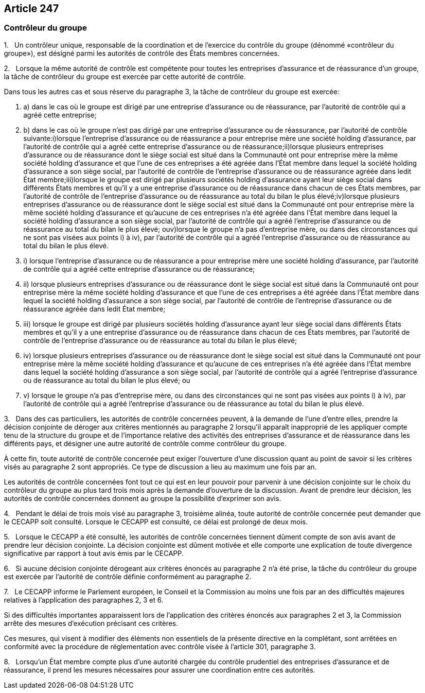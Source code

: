 == Article 247

=== Contrôleur du groupe

1.   Un contrôleur unique, responsable de la coordination et de l'exercice du contrôle du groupe (dénommé «contrôleur du groupe»), est désigné parmi les autorités de contrôle des États membres concernées.

2.   Lorsque la même autorité de contrôle est compétente pour toutes les entreprises d'assurance et de réassurance d'un groupe, la tâche de contrôleur du groupe est exercée par cette autorité de contrôle.

Dans tous les autres cas et sous réserve du paragraphe 3, la tâche de contrôleur du groupe est exercée:

. a) dans le cas où le groupe est dirigé par une entreprise d'assurance ou de réassurance, par l'autorité de contrôle qui a agréé cette entreprise;

. b) dans le cas où le groupe n'est pas dirigé par une entreprise d'assurance ou de réassurance, par l'autorité de contrôle suivante:i)lorsque l'entreprise d'assurance ou de réassurance a pour entreprise mère une société holding d'assurance, par l'autorité de contrôle qui a agréé cette entreprise d'assurance ou de réassurance;ii)lorsque plusieurs entreprises d'assurance ou de réassurance dont le siège social est situé dans la Communauté ont pour entreprise mère la même société holding d'assurance et que l'une de ces entreprises a été agréée dans l'État membre dans lequel la société holding d'assurance a son siège social, par l'autorité de contrôle de l'entreprise d'assurance ou de réassurance agréée dans ledit État membre;iii)lorsque le groupe est dirigé par plusieurs sociétés holding d'assurance ayant leur siège social dans différents États membres et qu'il y a une entreprise d'assurance ou de réassurance dans chacun de ces États membres, par l'autorité de contrôle de l'entreprise d'assurance ou de réassurance au total du bilan le plus élevé;iv)lorsque plusieurs entreprises d'assurance ou de réassurance dont le siège social est situé dans la Communauté ont pour entreprise mère la même société holding d'assurance et qu'aucune de ces entreprises n'a été agréée dans l'État membre dans lequel la société holding d'assurance a son siège social, par l'autorité de contrôle qui a agréé l'entreprise d'assurance ou de réassurance au total du bilan le plus élevé; ouv)lorsque le groupe n'a pas d'entreprise mère, ou dans des circonstances qui ne sont pas visées aux points i) à iv), par l'autorité de contrôle qui a agréé l'entreprise d'assurance ou de réassurance au total du bilan le plus élevé.

. i) lorsque l'entreprise d'assurance ou de réassurance a pour entreprise mère une société holding d'assurance, par l'autorité de contrôle qui a agréé cette entreprise d'assurance ou de réassurance;

. ii) lorsque plusieurs entreprises d'assurance ou de réassurance dont le siège social est situé dans la Communauté ont pour entreprise mère la même société holding d'assurance et que l'une de ces entreprises a été agréée dans l'État membre dans lequel la société holding d'assurance a son siège social, par l'autorité de contrôle de l'entreprise d'assurance ou de réassurance agréée dans ledit État membre;

. iii) lorsque le groupe est dirigé par plusieurs sociétés holding d'assurance ayant leur siège social dans différents États membres et qu'il y a une entreprise d'assurance ou de réassurance dans chacun de ces États membres, par l'autorité de contrôle de l'entreprise d'assurance ou de réassurance au total du bilan le plus élevé;

. iv) lorsque plusieurs entreprises d'assurance ou de réassurance dont le siège social est situé dans la Communauté ont pour entreprise mère la même société holding d'assurance et qu'aucune de ces entreprises n'a été agréée dans l'État membre dans lequel la société holding d'assurance a son siège social, par l'autorité de contrôle qui a agréé l'entreprise d'assurance ou de réassurance au total du bilan le plus élevé; ou

. v) lorsque le groupe n'a pas d'entreprise mère, ou dans des circonstances qui ne sont pas visées aux points i) à iv), par l'autorité de contrôle qui a agréé l'entreprise d'assurance ou de réassurance au total du bilan le plus élevé.

3.   Dans des cas particuliers, les autorités de contrôle concernées peuvent, à la demande de l'une d'entre elles, prendre la décision conjointe de déroger aux critères mentionnés au paragraphe 2 lorsqu'il apparaît inapproprié de les appliquer compte tenu de la structure du groupe et de l'importance relative des activités des entreprises d'assurance et de réassurance dans les différents pays, et désigner une autre autorité de contrôle comme contrôleur du groupe.

À cette fin, toute autorité de contrôle concernée peut exiger l'ouverture d'une discussion quant au point de savoir si les critères visés au paragraphe 2 sont appropriés. Ce type de discussion a lieu au maximum une fois par an.

Les autorités de contrôle concernées font tout ce qui est en leur pouvoir pour parvenir à une décision conjointe sur le choix du contrôleur du groupe au plus tard trois mois après la demande d'ouverture de la discussion. Avant de prendre leur décision, les autorités de contrôle concernées donnent au groupe la possibilité d'exprimer son avis.

4.   Pendant le délai de trois mois visé au paragraphe 3, troisième alinéa, toute autorité de contrôle concernée peut demander que le CECAPP soit consulté. Lorsque le CECAPP est consulté, ce délai est prolongé de deux mois.

5.   Lorsque le CECAPP a été consulté, les autorités de contrôle concernées tiennent dûment compte de son avis avant de prendre leur décision conjointe. La décision conjointe est dûment motivée et elle comporte une explication de toute divergence significative par rapport à tout avis émis par le CECAPP.

6.   Si aucune décision conjointe dérogeant aux critères énoncés au paragraphe 2 n'a été prise, la tâche du contrôleur du groupe est exercée par l'autorité de contrôle définie conformément au paragraphe 2.

7.   Le CECAPP informe le Parlement européen, le Conseil et la Commission au moins une fois par an des difficultés majeures relatives à l'application des paragraphes 2, 3 et 6.

Si des difficultés importantes apparaissent lors de l'application des critères énoncés aux paragraphes 2 et 3, la Commission arrête des mesures d'exécution précisant ces critères.

Ces mesures, qui visent à modifier des éléments non essentiels de la présente directive en la complétant, sont arrêtées en conformité avec la procédure de réglementation avec contrôle visée à l'article 301, paragraphe 3.

8.   Lorsqu'un État membre compte plus d'une autorité chargée du contrôle prudentiel des entreprises d'assurance et de réassurance, il prend les mesures nécessaires pour assurer une coordination entre ces autorités.